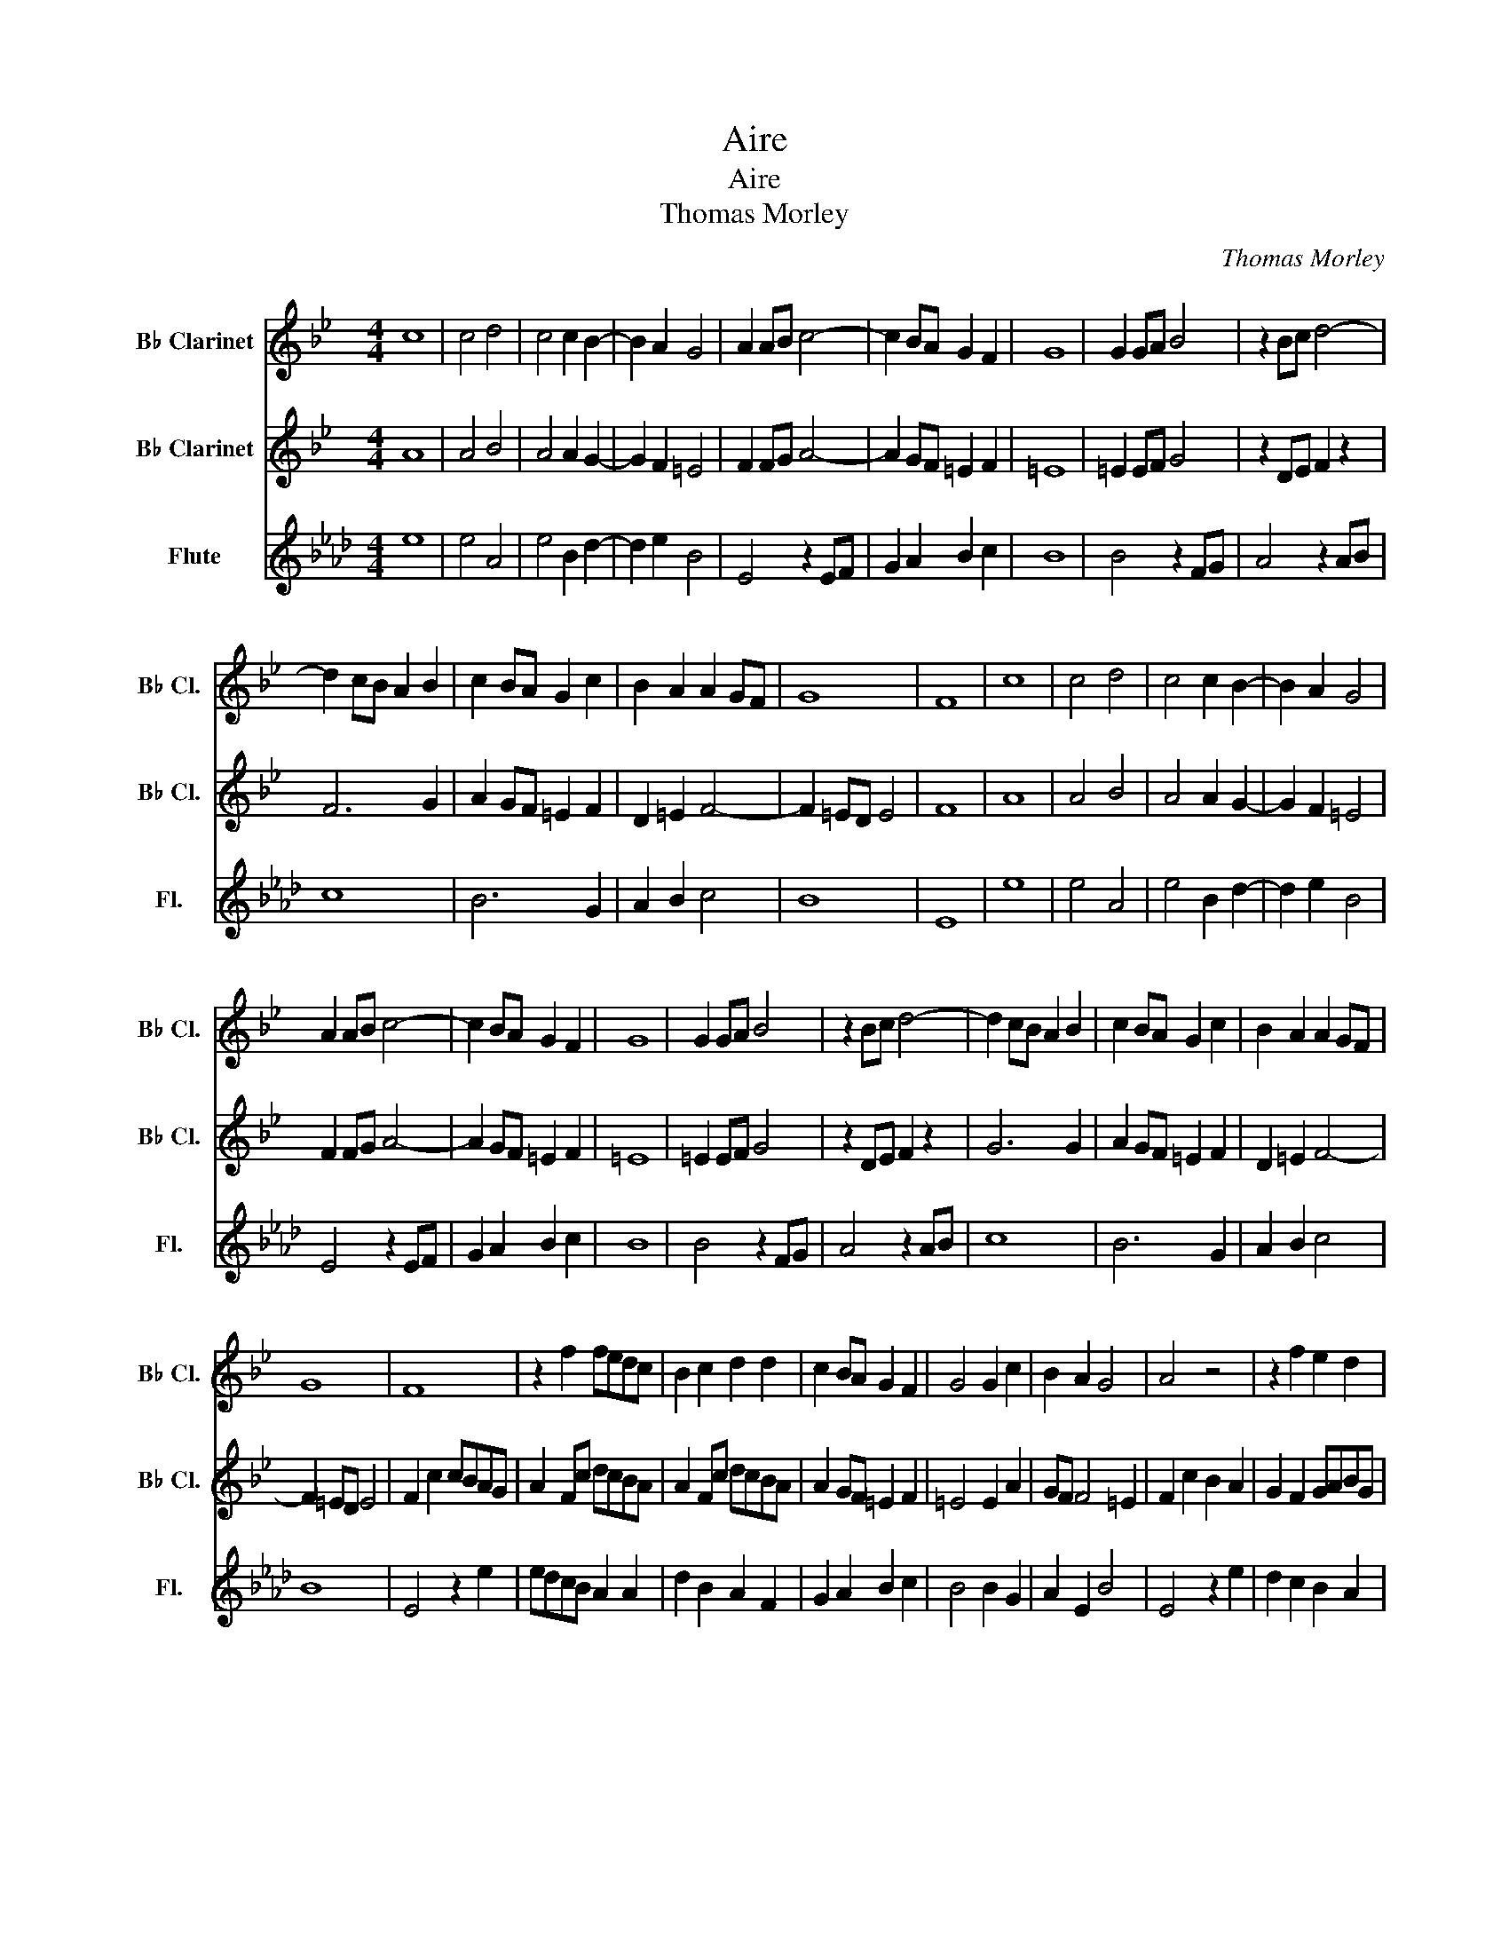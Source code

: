 X:1
T:Aire
T:Aire
T:Thomas Morley
C:Thomas Morley
%%score 1 2 3
L:1/8
M:4/4
K:Ab
V:1 treble transpose=-2 nm="B♭ Clarinet" snm="B♭ Cl."
V:2 treble transpose=-2 nm="B♭ Clarinet" snm="B♭ Cl."
V:3 treble nm="Flute" snm="Fl."
V:1
[K:Bb] c8 | c4 d4 | c4 c2 B2- | B2 A2 G4 | A2 AB c4- | c2 BA G2 F2 | G8 | G2 GA B4 | z2 Bc d4- | %9
 d2 cB A2 B2 | c2 BA G2 c2 | B2 A2 A2 GF | G8 | F8 | c8 | c4 d4 | c4 c2 B2- | B2 A2 G4 | %18
 A2 AB c4- | c2 BA G2 F2 | G8 | G2 GA B4 | z2 Bc d4- | d2 cB A2 B2 | c2 BA G2 c2 | B2 A2 A2 GF | %26
 G8 | F8 | z2 f2 fedc | B2 c2 d2 d2 | c2 BA G2 F2 | G4 G2 c2 | B2 A2 G4 | A4 z4 | z2 f2 e2 d2 | %35
 c3 d B2 c2 | d4 d2 d2 | cBAG A4 | G4 z2 e2 | d2 c2 B4 | A4 z2 c2 | d2 =e2 f2 d2 | =e2 f4 e2 | %43
 f4 z2 c2- | c2 B4 A2 | G2 B2 G3 A | F3 F G3 G | F8 | z2 f2 fedc | B2 c2 d2 d2 | c2 BA G2 F2 | %51
 G4 G2 c2 | B2 A2 G4 | A4 z4 | z2 f2 e2 d2 | c3 d B2 c2 | d4 d2 d2 | cBAG A4 | G4 z2 e2 | %59
 d2 c2 B4 | A4 z2 c2 | d2 =e2 f2 d2 | =e2 f4 e2 | f4 z2 c2- | c2 B4 A2 | G2 B2 G3 A | F3 F G3 G | %67
 F8- | F8 |] %69
V:2
[K:Bb] A8 | A4 B4 | A4 A2 G2- | G2 F2 =E4 | F2 FG A4- | A2 GF =E2 F2 | =E8 | =E2 EF G4 | %8
 z2 DE F2 z2 | F6 G2 | A2 GF =E2 F2 | D2 =E2 F4- | F2 =ED E4 | F8 | A8 | A4 B4 | A4 A2 G2- | %17
 G2 F2 =E4 | F2 FG A4- | A2 GF =E2 F2 | =E8 | =E2 EF G4 | z2 DE F2 z2 | G6 G2 | A2 GF =E2 F2 | %25
 D2 =E2 F4- | F2 =ED E4 | F2 c2 cBAG | A2 Fc dcBA | A2 Fc dcBA | A2 GF =E2 F2 | =E4 E2 A2 | %32
 GF F4 =E2 | F2 c2 B2 A2 | G2 F2 GABG | A3 B G2 A2 | B4 B2 B2 | AG G4 ^F2 | G2 B2 A2 G2- | %39
 GF F4 =E2 | F3 G AB z2 | =B2 c4 B2 | c2 A2 G4 | F2 cB AGFG | A2 G4 F2 | =E2 G2 E3 F | D3 F =E3 E | %47
 F2 cB AGFG | A2 Fc dcBA | G2 A2 B2 B2 | A2 GF =E2 F2 | =E4 E2 A2 | GF F4 =E2 | F2 c2 B2 A2 | %54
 G2 F2 GABG | A3 B G2 A2 | B4 B2 B2 | AG G4 ^F2 | G2 B2 A2 G2- | GF F4 =E2 | F3 G AB c2 | %61
 =B2 c4 B2 | c2 A2 G4 | F2 cB AGFG | A2 G4 F2 | =E2 G2 E3 F | D3 F =E3 E | F8- | F8 |] %69
V:3
 e8 | e4 A4 | e4 B2 d2- | d2 e2 B4 | E4 z2 EF | G2 A2 B2 c2 | B8 | B4 z2 FG | A4 z2 AB | c8 | %10
 B6 G2 | A2 B2 c4 | B8 | E8 | e8 | e4 A4 | e4 B2 d2- | d2 e2 B4 | E4 z2 EF | G2 A2 B2 c2 | B8 | %21
 B4 z2 FG | A4 z2 AB | c8 | B6 G2 | A2 B2 c4 | B8 | E4 z2 e2 | edcB A2 A2 | d2 B2 A2 F2 | %30
 G2 A2 B2 c2 | B4 B2 G2 | A2 E2 B4 | E4 z2 e2 | d2 c2 B2 A2 | e3 c d2 B2 | A4 A2 A2 | B2 d2 c4 | %38
 F4 z2 B2 | A2 G2 F4 | E2 e4 d2 | c2 B2 c4 | B4 z2 B2 | G3 A BAGF | E2 F2 =D2 E2 | B2 F2 B3 G | %46
 A3 c B3 B | E4 z2 e2 | edcB A2 A2 | d2 B2 A2 F2 | G2 A2 B2 c2 | B4 B2 G2 | A2 E2 B4 | E4 z2 e2 | %54
 d2 c2 B2 A2 | e3 c d2 B2 | A4 A2 A2 | B2 d2 c4 | F4 z2 B2 | A2 G2 F4 | E2 e4 d2 | c2 B2 c4 | %62
 B4 z2 B2 | G3 A BAGF | E2 F2 =D2 E2 | B2 F2 B3 G | A3 c B3 B | E8- | E8 |] %69

